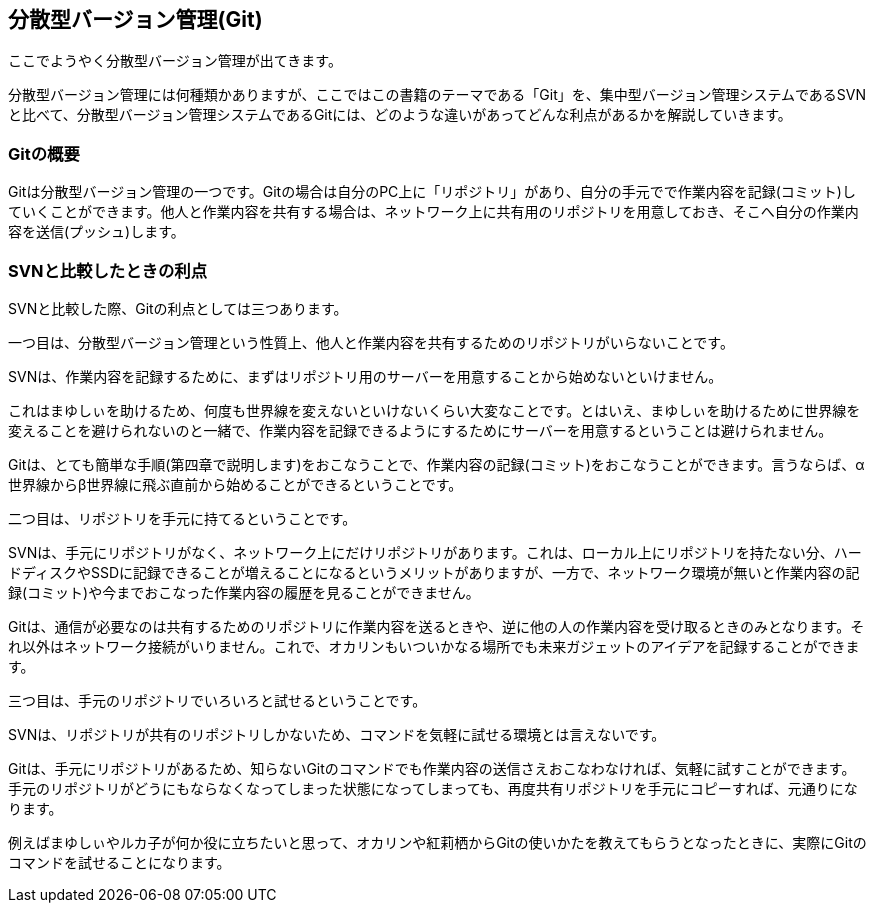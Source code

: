[[distributed-revision-control]]

== 分散型バージョン管理(Git)

ここでようやく分散型バージョン管理が出てきます。

分散型バージョン管理には何種類かありますが、ここではこの書籍のテーマである「Git」を、集中型バージョン管理システムであるSVNと比べて、分散型バージョン管理システムであるGitには、どのような違いがあってどんな利点があるかを解説していきます。

=== Gitの概要

Gitは分散型バージョン管理の一つです。Gitの場合は自分のPC上に「リポジトリ」があり、自分の手元でで作業内容を記録(コミット)していくことができます。他人と作業内容を共有する場合は、ネットワーク上に共有用のリポジトリを用意しておき、そこへ自分の作業内容を送信(プッシュ)します。

=== SVNと比較したときの利点

SVNと比較した際、Gitの利点としては三つあります。

一つ目は、分散型バージョン管理という性質上、他人と作業内容を共有するためのリポジトリがいらないことです。

SVNは、作業内容を記録するために、まずはリポジトリ用のサーバーを用意することから始めないといけません。

これはまゆしぃを助けるため、何度も世界線を変えないといけないくらい大変なことです。とはいえ、まゆしぃを助けるために世界線を変えることを避けられないのと一緒で、作業内容を記録できるようにするためにサーバーを用意するということは避けられません。

Gitは、とても簡単な手順(第四章で説明します)をおこなうことで、作業内容の記録(コミット)をおこなうことができます。言うならば、α世界線からβ世界線に飛ぶ直前から始めることができるということです。

二つ目は、リポジトリを手元に持てるということです。

SVNは、手元にリポジトリがなく、ネットワーク上にだけリポジトリがあります。これは、ローカル上にリポジトリを持たない分、ハードディスクやSSDに記録できることが増えることになるというメリットがありますが、一方で、ネットワーク環境が無いと作業内容の記録(コミット)や今までおこなった作業内容の履歴を見ることができません。

Gitは、通信が必要なのは共有するためのリポジトリに作業内容を送るときや、逆に他の人の作業内容を受け取るときのみとなります。それ以外はネットワーク接続がいりません。これで、オカリンもいついかなる場所でも未来ガジェットのアイデアを記録することができます。

三つ目は、手元のリポジトリでいろいろと試せるということです。

SVNは、リポジトリが共有のリポジトリしかないため、コマンドを気軽に試せる環境とは言えないです。

Gitは、手元にリポジトリがあるため、知らないGitのコマンドでも作業内容の送信さえおこなわなければ、気軽に試すことができます。手元のリポジトリがどうにもならなくなってしまった状態になってしまっても、再度共有リポジトリを手元にコピーすれば、元通りになります。

例えばまゆしぃやルカ子が何か役に立ちたいと思って、オカリンや紅莉栖からGitの使いかたを教えてもらうとなったときに、実際にGitのコマンドを試せることになります。
